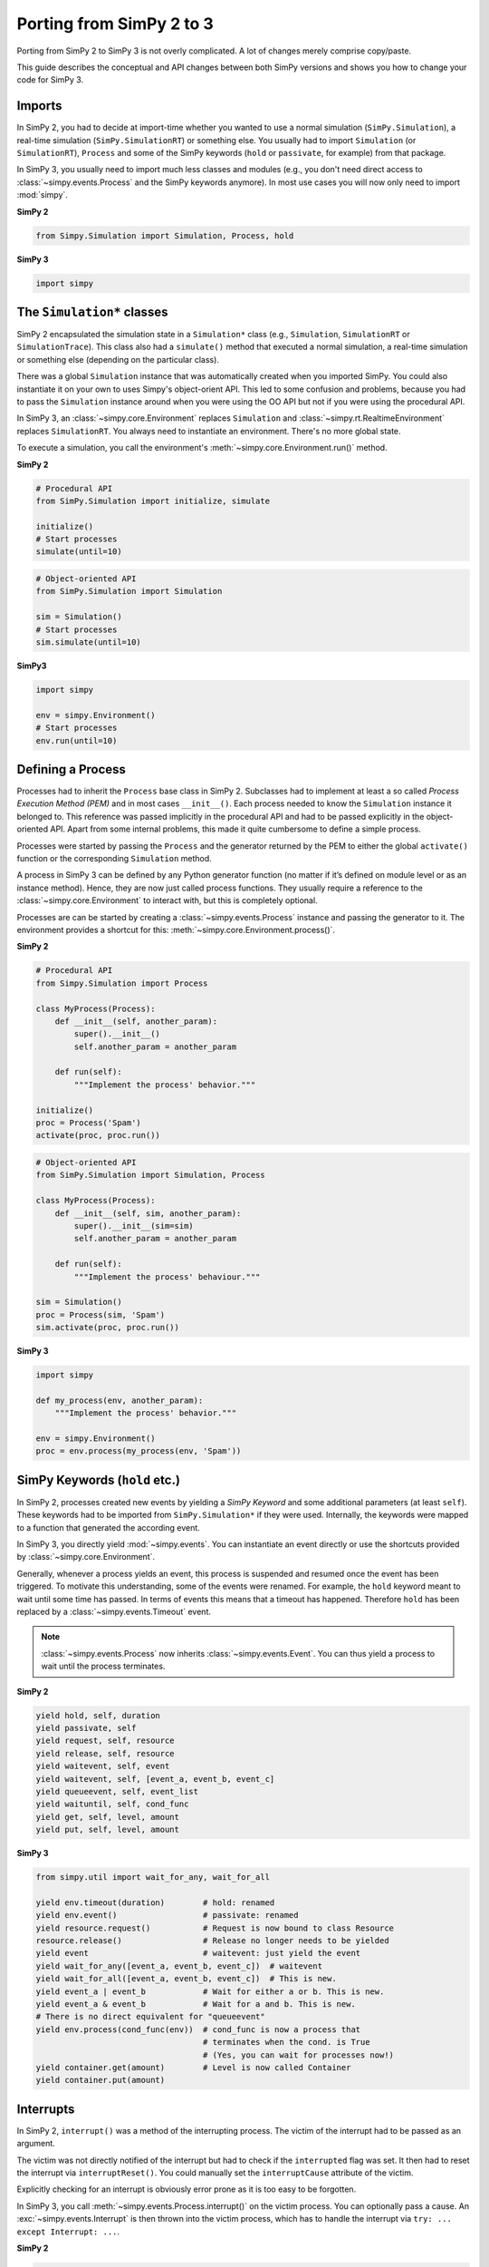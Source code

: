.. _porting_from_simpy2:

=========================
Porting from SimPy 2 to 3
=========================


Porting from SimPy 2 to SimPy 3 is not overly complicated. A lot of changes
merely comprise copy/paste.

This guide describes the conceptual and API changes between both SimPy versions
and shows you how to change your code for SimPy 3.


Imports
=======

In SimPy 2, you had to decide at import-time whether you wanted to use a normal
simulation (``SimPy.Simulation``), a real-time simulation
(``SimPy.SimulationRT``) or something else. You usually had to import
``Simulation`` (or ``SimulationRT``), ``Process`` and some of the SimPy
keywords (``hold`` or ``passivate``, for example) from that package.

In SimPy 3, you usually need to import much less classes and modules (e.g., you
don't need direct access to :class:`~simpy.events.Process` and the SimPy
keywords anymore). In most use cases you will now only need to import
:mod:`simpy`.


**SimPy 2**

.. code-block:: python

    from Simpy.Simulation import Simulation, Process, hold


**SimPy 3**

.. code-block:: python

    import simpy


The ``Simulation*`` classes
===========================

SimPy 2 encapsulated the simulation state in a ``Simulation*`` class (e.g.,
``Simulation``, ``SimulationRT`` or ``SimulationTrace``). This
class also had a ``simulate()`` method that executed a normal simulation,
a real-time simulation or something else (depending on the particular class).

There was a global ``Simulation`` instance that was automatically created when
you imported SimPy. You could also instantiate it on your own to uses Simpy's
object-orient API. This led to some confusion and problems, because you had to
pass the ``Simulation`` instance around when you were using the OO API but not
if you were using the procedural API.

In SimPy 3, an :class:`~simpy.core.Environment` replaces ``Simulation`` and
:class:`~simpy.rt.RealtimeEnvironment` replaces ``SimulationRT``. You always
need to instantiate an environment. There's no more global state.

To execute a simulation, you call the environment's
:meth:`~simpy.core.Environment.run()` method.

**SimPy 2**

.. code-block:: python

    # Procedural API
    from SimPy.Simulation import initialize, simulate

    initialize()
    # Start processes
    simulate(until=10)

.. code-block:: python

    # Object-oriented API
    from SimPy.Simulation import Simulation

    sim = Simulation()
    # Start processes
    sim.simulate(until=10)


**SimPy3**

.. code-block:: python

    import simpy

    env = simpy.Environment()
    # Start processes
    env.run(until=10)


Defining a Process
==================

Processes had to inherit the ``Process`` base class in SimPy 2. Subclasses had
to implement at least a so called *Process Execution Method (PEM)* and in
most cases ``__init__()``. Each process needed to know the ``Simulation``
instance it belonged to. This reference was passed implicitly in the procedural
API and had to be passed explicitly in the object-oriented API. Apart from some
internal problems, this made it quite cumbersome to define a simple process.

Processes were started by passing the ``Process`` and the generator returned by
the PEM to either the global ``activate()`` function or the corresponding
``Simulation`` method.

A process in SimPy 3 can be defined by any Python generator function (no matter
if it’s defined on module level or as an instance method). Hence, they are now
just called process functions.  They usually require a reference to the
:class:`~simpy.core.Environment` to interact with, but this is completely
optional.

Processes are can be started by creating a :class:`~simpy.events.Process`
instance and passing the generator to it. The environment provides a shortcut
for this: :meth:`~simpy.core.Environment.process()`.

**SimPy 2**

.. code-block:: python

    # Procedural API
    from Simpy.Simulation import Process

    class MyProcess(Process):
        def __init__(self, another_param):
            super().__init__()
            self.another_param = another_param

        def run(self):
            """Implement the process' behavior."""

    initialize()
    proc = Process('Spam')
    activate(proc, proc.run())


.. code-block:: python

    # Object-oriented API
    from SimPy.Simulation import Simulation, Process

    class MyProcess(Process):
        def __init__(self, sim, another_param):
            super().__init__(sim=sim)
            self.another_param = another_param

        def run(self):
            """Implement the process' behaviour."""

    sim = Simulation()
    proc = Process(sim, 'Spam')
    sim.activate(proc, proc.run())


**SimPy 3**

.. code-block:: python

    import simpy

    def my_process(env, another_param):
        """Implement the process' behavior."""

    env = simpy.Environment()
    proc = env.process(my_process(env, 'Spam'))


SimPy Keywords (``hold`` etc.)
==============================

In SimPy 2, processes created new events by yielding a *SimPy Keyword* and some
additional parameters (at least ``self``). These keywords had to be imported
from ``SimPy.Simulation*`` if they were used. Internally, the keywords were
mapped to a function that generated the according event.

In SimPy 3, you directly yield :mod:`~simpy.events`. You can instantiate an
event directly or use the shortcuts provided by
:class:`~simpy.core.Environment`.

Generally, whenever a process yields an event, this process is suspended and
resumed once the event has been triggered. To motivate this understanding, some
of the events were renamed. For example, the ``hold`` keyword meant to wait
until some time has passed. In terms of events this means that a timeout has
happened. Therefore ``hold`` has been replaced by
a :class:`~simpy.events.Timeout` event.

.. note::

    :class:`~simpy.events.Process` now inherits :class:`~simpy.events.Event`.
    You can thus yield a process to wait until the process terminates.


**SimPy 2**

.. code-block:: python

    yield hold, self, duration
    yield passivate, self
    yield request, self, resource
    yield release, self, resource
    yield waitevent, self, event
    yield waitevent, self, [event_a, event_b, event_c]
    yield queueevent, self, event_list
    yield waituntil, self, cond_func
    yield get, self, level, amount
    yield put, self, level, amount


**SimPy 3**

.. code-block:: python

    from simpy.util import wait_for_any, wait_for_all

    yield env.timeout(duration)        # hold: renamed
    yield env.event()                  # passivate: renamed
    yield resource.request()           # Request is now bound to class Resource
    resource.release()                 # Release no longer needs to be yielded
    yield event                        # waitevent: just yield the event
    yield wait_for_any([event_a, event_b, event_c])  # waitevent
    yield wait_for_all([event_a, event_b, event_c])  # This is new.
    yield event_a | event_b            # Wait for either a or b. This is new.
    yield event_a & event_b            # Wait for a and b. This is new.
    # There is no direct equivalent for "queueevent"
    yield env.process(cond_func(env))  # cond_func is now a process that
                                       # terminates when the cond. is True
                                       # (Yes, you can wait for processes now!)
    yield container.get(amount)        # Level is now called Container
    yield container.put(amount)


Interrupts
==========

In SimPy 2, ``interrupt()`` was a method of the interrupting process. The
victim of the interrupt had to be passed as an argument.

The victim was not directly notified of the interrupt but had to check if the
``interrupted`` flag was set. It then had to reset the interrupt via
``interruptReset()``. You could manually set the ``interruptCause`` attribute
of the victim.

Explicitly checking for an interrupt is obviously error prone as it is too easy
to be forgotten.

In SimPy 3, you call :meth:`~simpy.events.Process.interrupt()` on the victim
process. You can optionally pass a cause. An :exc:`~simpy.events.Interrupt` is
then thrown into the victim process, which has to handle the interrupt via
``try: ... except Interrupt: ...``.


**SimPy 2**

.. code-block:: python

    class Interrupter(Process):
        def __init__(self, victim):
            super().__init__()
            self.victim = victim

        def run(self):
            yield hold, self, 1
            self.interrupt(self.victim_proc)
            self.victim_proc.interruptCause = 'Spam'

    class Victim(Process):
        def run(self):
            yield hold, self, 10
            if self.interrupted:
                cause = self.interruptCause
                self.interruptReset()


**SimPy 3**

.. code-block:: python

    def interrupter(env, victim_proc):
        yield env.timeout(1)
        victim_proc.interrupt('Spam')

    def victim(env):
        try:
            yield env.timeout(10)
        except Interrupt as interrupt:
            cause = interrupt.cause


Conclusion
==========

This guide is by no means complete. If you run into problems, please have
a look at the other :doc:`guides <index>`, the :doc:`examples
<../examples/index>` or the :doc:`../api_reference/index`. You are also very
welcome to submit improvements. Just create a pull request at `bitbucket
<https://bitbucket.org/simpy/simpy/>`_.
